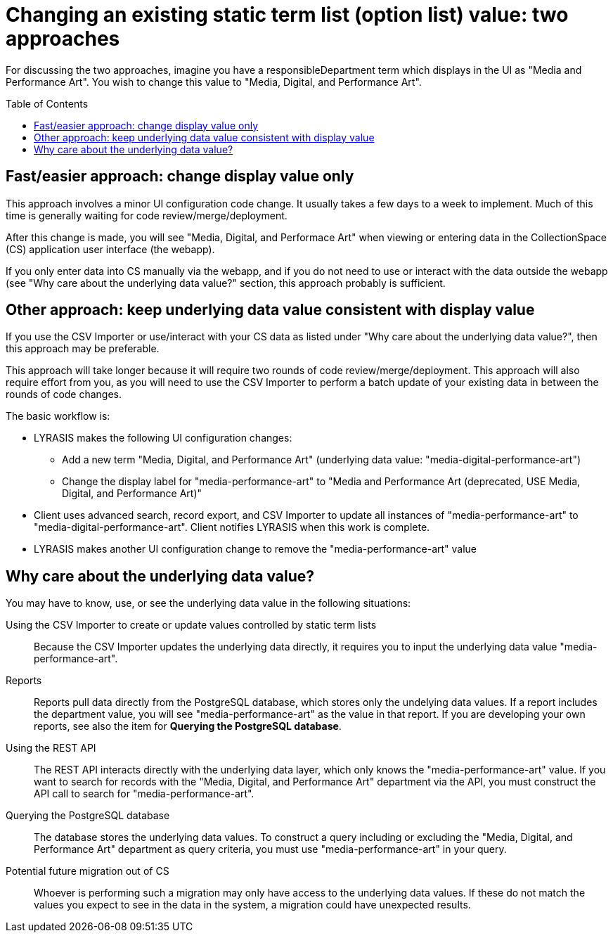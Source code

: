 :toc:
:toc-placement!:
:toclevels: 4

ifdef::env-github[]
:tip-caption: :bulb:
:note-caption: :information_source:
:important-caption: :heavy_exclamation_mark:
:caution-caption: :fire:
:warning-caption: :warning:
:imagesdir: https://raw.githubusercontent.com/lyrasis/collectionspace-migration-explainers/main/img
endif::[]

= Changing an existing static term list (option list) value: two approaches

For discussing the two approaches, imagine you have a responsibleDepartment term which displays in the UI as "Media and Performance Art". You wish to change this value to "Media, Digital, and Performance Art".

toc::[]

== Fast/easier approach: change display value only

This approach involves a minor UI configuration code change. It usually takes a few days to a week to implement. Much of this time is generally waiting for code review/merge/deployment.

After this change is made, you will see "Media, Digital, and Performace Art" when viewing or entering data in the CollectionSpace (CS) application user interface (the webapp).

If you only enter data into CS manually via the webapp, and if you do not need to use or interact with the data outside the webapp (see "Why care about the underlying data value?" section, this approach probably is sufficient.

== Other approach: keep underlying data value consistent with display value

If you use the CSV Importer or use/interact with your CS data as listed under "Why care about the underlying data value?", then this approach may be preferable.

This approach will take longer because it will require two rounds of code review/merge/deployment. This approach will also require effort from you, as you will need to use the CSV Importer to perform a batch update of your existing data in between the rounds of code changes.

The basic workflow is:

* LYRASIS makes the following UI configuration changes:
** Add a new term "Media, Digital, and Performance Art" (underlying data value: "media-digital-performance-art")
** Change the display label for "media-performance-art" to "Media and Performance Art (deprecated, USE Media, Digital, and Performance Art)"
* Client uses advanced search, record export, and CSV Importer to update all instances of "media-performance-art" to "media-digital-performance-art". Client notifies LYRASIS when this work is complete.
* LYRASIS makes another UI configuration change to remove the "media-performance-art" value


== Why care about the underlying data value?

You may have to know, use, or see the underlying data value in the following situations:

Using the CSV Importer to create or update values controlled by static term lists:: Because the CSV Importer updates the underlying data directly, it requires you to input the underlying data value "media-performance-art".
Reports:: Reports pull data directly from the PostgreSQL database, which stores only the undelying data values. If a report includes the department value, you will see "media-performance-art" as the value in that report. If you are developing your own reports, see also the item for *Querying the PostgreSQL database*.
Using the REST API:: The REST API interacts directly with the underlying data layer, which only knows the "media-performance-art" value. If you want to search for records with the "Media, Digital, and Performance Art" department via the API, you must construct the API call to search for "media-performance-art".
Querying the PostgreSQL database:: The database stores the underlying data values. To construct a query including or excluding the "Media, Digital, and Performance Art" department as query criteria, you must use "media-performance-art" in your query.
Potential future migration out of CS:: Whoever is performing such a migration may only have access to the underlying data values. If these do not match the values you expect to see in the data in the system, a migration could have unexpected results. 

